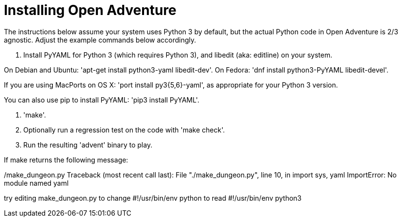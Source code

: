 = Installing Open Adventure =

The instructions below assume your system uses Python 3 by default,
but the actual Python code in Open Adventure is 2/3 agnostic. Adjust
the example commands below accordingly.

1. Install PyYAML for Python 3 (which requires Python 3), and libedit
(aka: editline) on your system.

On Debian and Ubuntu: 'apt-get install python3-yaml libedit-dev'.
On Fedora: 'dnf install python3-PyYAML libedit-devel'.

If you are using MacPorts on OS X: 'port install py3{5,6}-yaml', as
appropriate for your Python 3 version.

You can also use pip to install PyYAML: 'pip3 install PyYAML'.

2. 'make'.

3. Optionally run a regression test on the code with 'make check'.

4. Run the resulting 'advent' binary to play.

If make returns the following message:

./make_dungeon.py Traceback (most recent call last): File "./make_dungeon.py", line 10, in import sys, yaml ImportError: No module named yaml

try editing make_dungeon.py to change #!/usr/bin/env python to read
#!/usr/bin/env python3
